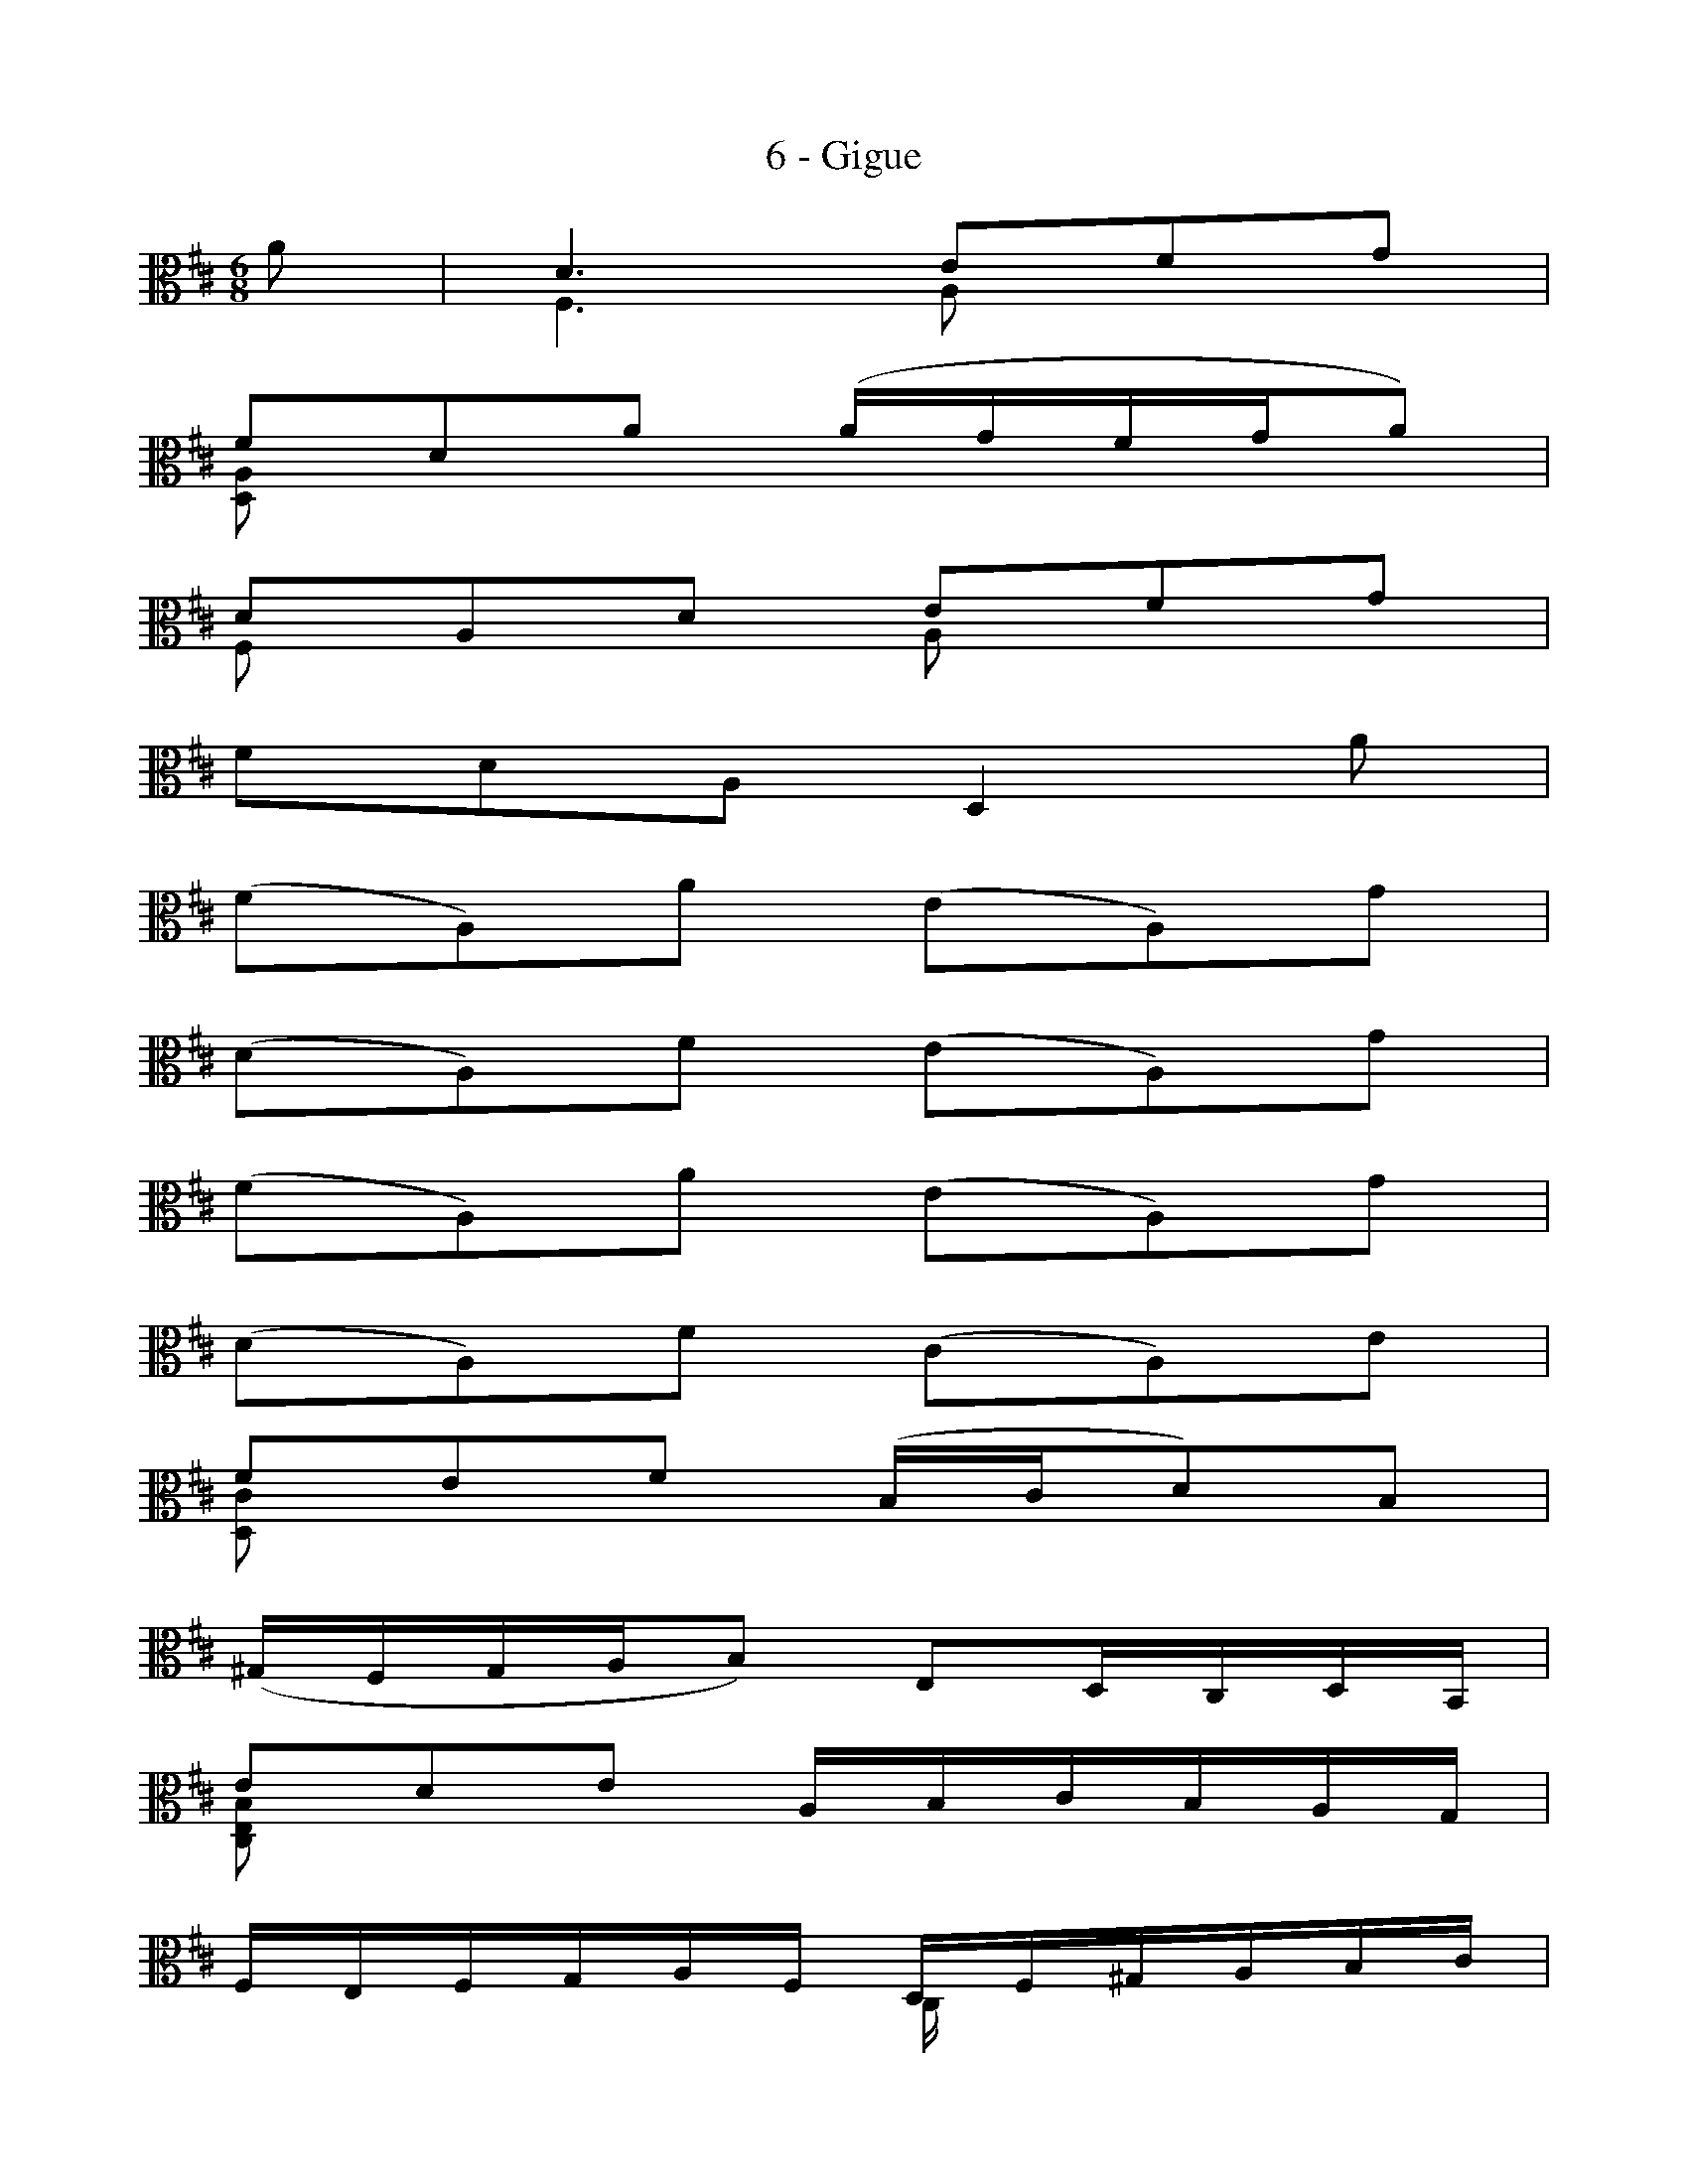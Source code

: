 % Lines starting with %P are for PDF generation (activated with the "--ss-pref %P" abc2svg option)
% Lines starting with %M are for MIDI generation (activated with the "--ss-pref %M" abc2svg option)
%
X:1
T:6 - Gigue
%%%% C:Jean-Sébastien Bach
M:6/8
L:1/8
%Mabc Q:3/8=60
V:1
V:2
%%MIDI program 1 42 %% violoncelle
%%MIDI program 2 42 %% violoncelle
%%staves (1 2)
K:D clef=alto
%% 1
[V:1] A | D3  EFG |
[V:2] x | F,3 A,xx |
%% 2
[V:1] FDA (A/2G/2F/2G/2A) |
[V:2] [D,A,]xx x3 |
%% 3
[V:1] DA,D EFG |
[V:2] F,xx A,xx |
%% 4
[V:1] FDA, D,2 A |
[V:2] x6 |
%% 5
[V:1] (FA,)A (EA,)G |
[V:2] x6 |
%% 6
[V:1] (DA,)F (EA,)G |
[V:2] x6 |
%% 7
[V:1] (FA,)A (EA,)G |$
[V:2] x6 |
%% 8
[V:1] (DA,)F (CA,)E |
[V:2] x6 |
%% 9
[V:1] FEF (B,/2C/2D)B, |
[V:2] [D,C]x2 x3 |
%% 10
[V:1] [L:1/16] (^G,F,G,A,B,2) E,2D,C,D,B,, |
[V:2] x6 |
%% 11
[V:1] E2D2E2 A,B,CB,A,G, |
[V:2] [C,E,B,]x2 x3 |
%% 12
[V:1] F,E,F,G,A,F, D,F,^G,A,B,C |
[V:2] x3           C,/2x/2x2|
%% 13
[V:1] D2C2D2 (F^GA2)F2 [K: clef=bass]|$
[V:2] [B,,F,]x2 x3 [K: clef=bass]|
%% 14
[V:1] D2C2D2 (B,CD)(B,CD) |
[V:2] [A,,F,]x2 x3 |
%% 15
[V:1] (^G,,B,,E,^G,B,D) [K: clef=alto](BA^GABE) [K:clef=bass] |
[V:2] x6 |
%% 16
[V:1] [L:1/8]DCD D2 E |
[V:2] [E,,B,,^G,]x2 E,2 D, |
%% 17
[V:1] A,3 B,CD |
[V:2] [C,E,]3 E,x2 |
%% 18
[V:1] CA,E ECE |
[V:2] [A,,E,]x2 x3 |
%% 19
[V:1] A,E,A, B,CD |$
[V:2] [C,E,]x2 E,x2 |
%% 20
[V:1] CA,E, A,,2 A, [K: clef=alto]|
[V:2] x6 |
%% 21
[V:1] EEE z3 |
[V:2] [^G,D]DD (B,/2A,/2B,/2C/2D) |
%% 22
[V:1] ^GGG (E,/2D,/2E,/2F,/2^G,) |
[V:2] [E,D]DD x3 |
%% 23
[V:1] [L:1/16] (^G,F,G,A,B,2) (B,A,B,CD2) |
[V:2] x6 |
%% 24
[V:1] B^GBGBG E6 |
[V:2] [L:1/16] D2D2D2 (DB,DB,DB,) |
%% 25
[V:1] AEAEAE E2E2E2 [K: clef=bass]|$
[V:2] C2C2C2 CA,CA,CA, [K: clef=bass] |
%% 26
[V:1] A,2A,2A,2 D,2D,2D,2 |
[V:2] F,D,F,D,F,D, B,,^G,,B,,G,,B,,G,, |
%% 27
[V:1] C,,(EDCB,A,) E,(DCB,A,^G,) |
[V:2] x12 |
%% 28
[V:1] A,,E,A,CE^G A4 :: [K: clef=alto] E2 |
[V:2] x6 x4 :: [K: clef=alto] x2 |
%% 29
[V:1] E4 FG .G2.F2.E2 |
[V:2] A,6 x6 |
%% 30
[V:1] E2^A,2G2 E2(^A,B,CB, |$
[V:2] x12 |
%% 31
[V:1] CDCDEF G2)F2E2 |
[V:2] x12 |
%% 32
[V:1] D2B,2F,2 B,,4 D2 |
[V:2] x12 |
%% 33
[V:1] (GFED=CB,) C2E,2G2 |
[V:2] x12 |
%% 34
[V:1] (FED^CB,^A,) B,2D,2F2 |
[V:2] x12 |
%% 35
[V:1] G,,2(BAGF) (EDCDED) |
[V:2] x12 |
%% 36
[V:1] (CB,^A,B,CA,) F,4 F2 |$
[V:2] x12 |
%% 37
[V:1] [L:1/8] (DF,)F (CF,)E |
[V:2] [L:1/8] x6 |
%% 38
[V:1] (B,F,)D (CF,)E|
[V:2] x6 |
%% 39
[V:1] (DF,)F (CF,)E |
[V:2] x6 |
%% 40
[V:1] (B,F,)D (CF,)F |
[V:2] x6 |
%% 41
[V:1] (G/2F/2E/2F/2G) ^ABE |
[V:2] x6 |
%% 42
[V:1] (F/2E/2D/2E/2F) ^ABD |
[V:2] x6 |
%% 43
[V:1] (C/2D/2E/2F/2G/2)B,/2 F,B,^A, [K: clef=bass]|$
[V:2] x6 [K: clef=bass]|
%% 44
[V:1] B,(F,/2E,/2D,/2C,/2) B,,DA,, |
[V:2] x6 |
%% 45
[V:1] ^G,,DF,, E,,(E/2D/2C/2B,/2) |
[V:2] x6 |
%% 46
[V:1] C(A,/2B,/2C/2D/2) [K: clef=alto][L:1/16](EF^GAB)D |
[V:2] x6 |
%% 47
[V:1] (^E,2C2)B2 C,2(BAB^G) |
[V:2] x6 |
%% 48
[V:1] (AFCB,A,^G,) (F,^G,A,B,CD) |$
[V:2] x6 |
%% 49
[V:1] EF=G2C,2 A,,2(AGFE) |
[V:2] x6 |
%% 50
[V:1] F2[K: clef=bass](D,=C,B,,A,,) G,,(D,E,F,G,A,) [K:clef=alto] |
[V:2] x6 |
%% 51
[V:1] B,(DEFGA) (B^cdcBA) |
[V:2] x6 |
%% 52
[V:1] (GFEDCB,) !trill!A,4 A,2 |
[V:2] x6 |
%% 53
[V:1] D6 [K: clef=bass](F,E,F,G,A,2)|$
[V:2] x6 |
%% 54
[V:1] A,6 (D,C,D,E,F,2) |
[V:2] A,3 x3 |
%% 55
[V:1] (F,E,F,G,A,2) A,2(B,A,G,A,) |
[V:2] x6 |
%% 56
[V:1] F,(A,,B,,C,D,E,) (F,G,A,B,=CD) |
[V:2] x6 |
%% 57
[V:1] B,2A,2B,2 (E,F,G,2)E,2 |
[V:2] [G,,D,]x2 x3 |
%% 58
[V:1] (C,B,,C,D,E,2) A,,2G,,F,,G,,E,,|$
[V:2] x6 |
%% 59
[V:1] F,,2(A,G,F,E,) (D,E,F,E,D,C,) |
[V:2] x6 |
%% 60
[V:1] B,,A,,B,,C,D,B,, G,,(B,,C,D,E,F,) |
[V:2] x3 F,,/2x/2x2 |
%% 61
[V:1] G,2F,2G,2 (B,CD2)B,2 |
[V:2] [E,,B,,]x2 x3 |
%% 62
[V:1] G,2F,2G,2 E,F,G,E,F,G, |
[V:2] [D,,B,,]x2 x3 |
%% 63
[V:1] (C,,E,,A,,C,E,G,) [K: clef=alto]EDCDE"^*"C |$
[V:2] x6 |
%% 64
[V:1] (GFEFGE) cBABcA |
[V:2] x6 |
%% 65
[V:1] dAdAdA A2A2A2 [K: clef=bass]|
[V:2] [L:1/16]F2F2F2 FDFDFD [K: clef=bass]|
%% 66
[V:1] D2D2D2 G,2G,2G,2 |
[V:2] B,G,B,G,B,G, E,C,E,C,E,C, |
%% 67
[V:1] F,,[K: clef=alto](AGFED) A,(GFEDC) [K: clef=bass] |
[V:2] x12 |
%% 68
[V:1] DA,F,D,A,,F,, D,,4!fermata!:|$
[V:2] x6 x4 :|
% Ossia generated only for PDF (using --ss-pref %P abc2svg option)
%P vskip 0.2cm
%P multicol start
%P textoption align
%P text
%P text * Ossia
%P multicol new
%P leftmargin 3.0cm
%P scale 0.4
%P measurenb -1
%Pabc [V:1][K: clef=bass][L:1/16] (C,,E,,A,,C,E,G,) [K: clef=alto]EDCDEA, |$
%P multicol end
%%%%%%%%
